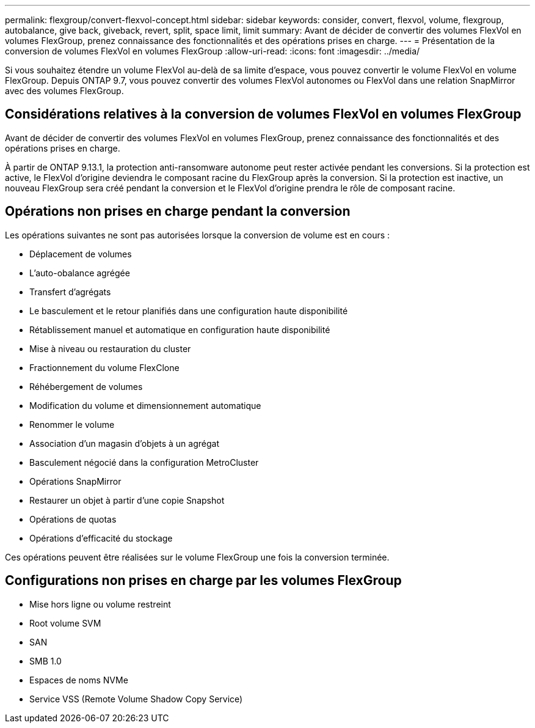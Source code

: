 ---
permalink: flexgroup/convert-flexvol-concept.html 
sidebar: sidebar 
keywords: consider, convert, flexvol, volume, flexgroup, autobalance, give back, giveback, revert, split, space limit, limit 
summary: Avant de décider de convertir des volumes FlexVol en volumes FlexGroup, prenez connaissance des fonctionnalités et des opérations prises en charge. 
---
= Présentation de la conversion de volumes FlexVol en volumes FlexGroup
:allow-uri-read: 
:icons: font
:imagesdir: ../media/


[role="lead"]
Si vous souhaitez étendre un volume FlexVol au-delà de sa limite d'espace, vous pouvez convertir le volume FlexVol en volume FlexGroup. Depuis ONTAP 9.7, vous pouvez convertir des volumes FlexVol autonomes ou FlexVol dans une relation SnapMirror avec des volumes FlexGroup.



== Considérations relatives à la conversion de volumes FlexVol en volumes FlexGroup

Avant de décider de convertir des volumes FlexVol en volumes FlexGroup, prenez connaissance des fonctionnalités et des opérations prises en charge.

À partir de ONTAP 9.13.1, la protection anti-ransomware autonome peut rester activée pendant les conversions. Si la protection est active, le FlexVol d'origine deviendra le composant racine du FlexGroup après la conversion. Si la protection est inactive, un nouveau FlexGroup sera créé pendant la conversion et le FlexVol d'origine prendra le rôle de composant racine.



== Opérations non prises en charge pendant la conversion

Les opérations suivantes ne sont pas autorisées lorsque la conversion de volume est en cours :

* Déplacement de volumes
* L'auto-obalance agrégée
* Transfert d'agrégats
* Le basculement et le retour planifiés dans une configuration haute disponibilité
* Rétablissement manuel et automatique en configuration haute disponibilité
* Mise à niveau ou restauration du cluster
* Fractionnement du volume FlexClone
* Réhébergement de volumes
* Modification du volume et dimensionnement automatique
* Renommer le volume
* Association d'un magasin d'objets à un agrégat
* Basculement négocié dans la configuration MetroCluster
* Opérations SnapMirror
* Restaurer un objet à partir d'une copie Snapshot
* Opérations de quotas
* Opérations d'efficacité du stockage


Ces opérations peuvent être réalisées sur le volume FlexGroup une fois la conversion terminée.



== Configurations non prises en charge par les volumes FlexGroup

* Mise hors ligne ou volume restreint
* Root volume SVM
* SAN
* SMB 1.0
* Espaces de noms NVMe
* Service VSS (Remote Volume Shadow Copy Service)

